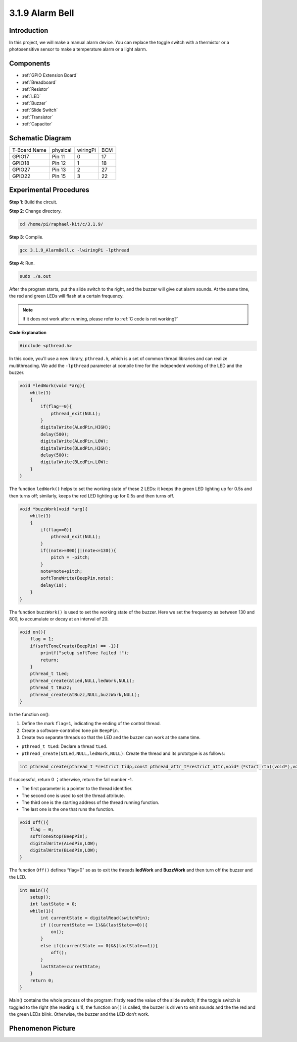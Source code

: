 **3.1.9 Alarm Bell**
~~~~~~~~~~~~~~~~~~~~~~

Introduction
-------------

In this project, we will make a manual alarm device. You can replace the
toggle switch with a thermistor or a photosensitive sensor to make a
temperature alarm or a light alarm.

Components
---------------

.. image:: media/list_Alarm_Bell.png
    :align: center

* :ref:`GPIO Extension Board`
* :ref:`Breadboard`
* :ref:`Resistor`
* :ref:`LED`
* :ref:`Buzzer`
* :ref:`Slide Switch`
* :ref:`Transistor`
* :ref:`Capacitor`

Schematic Diagram
-------------------

============ ======== ======== ===
T-Board Name physical wiringPi BCM
GPIO17       Pin 11   0        17
GPIO18       Pin 12   1        18
GPIO27       Pin 13   2        27
GPIO22       Pin 15   3        22
============ ======== ======== ===

.. image:: media/Schematic_three_one10.png
   :align: center

Experimental Procedures
-----------------------------

**Step 1**: Build the circuit.

.. image:: media/image266.png
   :alt: Alarm Bell_bb
   :width: 6.64861in

**Step 2**: Change directory.

.. raw:: html

   <run></run>

.. code-block:: 

    cd /home/pi/raphael-kit/c/3.1.9/

**Step 3**: Compile.

.. raw:: html

   <run></run>

.. code-block::

    gcc 3.1.9_AlarmBell.c -lwiringPi -lpthread

**Step 4**: Run.

.. raw:: html

   <run></run>

.. code-block::

    sudo ./a.out

After the program starts, put the slide switch to the right, and the buzzer will give out alarm sounds. At the same time, the red and green LEDs will flash at a certain frequency.

.. note::

    If it does not work after running, please refer to :ref:`C code is not working?`


**Code Explanation**

.. code-block:: c

    #include <pthread.h>

In this code, you'll use a new library, ``pthread.h``, which is a set of common thread libraries and can realize multithreading. We add the ``-lpthread`` parameter at compile time for the independent working of the LED and the buzzer.

.. code-block:: c

    void *ledWork(void *arg){       
        while(1)    
        {   
            if(flag==0){
                pthread_exit(NULL);
            }
            digitalWrite(ALedPin,HIGH);
            delay(500);
            digitalWrite(ALedPin,LOW);
            digitalWrite(BLedPin,HIGH);
            delay(500);
            digitalWrite(BLedPin,LOW);
        }
    }

The function ``ledWork()`` helps to set the working state of these 2 LEDs:
it keeps the green LED lighting up for 0.5s and then turns off;
similarly, keeps the red LED lighting up for 0.5s and then turns off.

.. code-block:: c

    void *buzzWork(void *arg){
        while(1)
        {
            if(flag==0){
                pthread_exit(NULL);
            }
            if((note>=800)||(note<=130)){
                pitch = -pitch;
            }
            note=note+pitch;
            softToneWrite(BeepPin,note);
            delay(10);
        }
    }

The function ``buzzWork()`` is used to set the working state of the buzzer.
Here we set the frequency as between 130 and 800, to accumulate or decay
at an interval of 20.

.. code-block:: c

    void on(){
        flag = 1;
        if(softToneCreate(BeepPin) == -1){
            printf("setup softTone failed !");
            return; 
        }    
        pthread_t tLed;     
        pthread_create(&tLed,NULL,ledWork,NULL);    
        pthread_t tBuzz;  
        pthread_create(&tBuzz,NULL,buzzWork,NULL);      
    }

In the function on():

1) Define the mark ``flag=1``, indicating the ending of the control
   thread.

2) Create a software-controlled tone pin ``BeepPin``.

3) Create two separate threads so that the LED and the buzzer can work
   at the same time.

* ``pthread_t tLed``: Declare a thread ``tLed``.
* ``pthread_create(&tLed,NULL,ledWork,NULL)``: Create the thread and its prototype is as follows:

.. code-block:: c

    int pthread_create(pthread_t *restrict tidp,const pthread_attr_t*restrict_attr,void*（*start_rtn)(void*),void *restrict arg);

If successful, return 0 ；otherwise, return the fall number -1.

* The first parameter is a pointer to the thread identifier.
* The second one is used to set the thread attribute.
* The third one is the starting address of the thread running function.
* The last one is the one that runs the function.

.. code-block:: c

    void off(){
        flag = 0;
        softToneStop(BeepPin);
        digitalWrite(ALedPin,LOW);
        digitalWrite(BLedPin,LOW);
    }


The function ``Off()`` defines “flag=0” so as to exit the threads
**ledWork** and **BuzzWork** and then turn off the buzzer and the LED.

.. code-block:: c

    int main(){       
        setup(); 
        int lastState = 0;
        while(1){
            int currentState = digitalRead(switchPin);
            if ((currentState == 1)&&(lastState==0)){
                on();
            }
            else if((currentState == 0)&&(lastState==1)){
                off();
            }
            lastState=currentState;
        }
        return 0;
    }

Main() contains the whole process of the program: firstly read the value
of the slide switch; if the toggle switch is toggled to the right (the
reading is 1), the function ``on()`` is called, the buzzer is driven to emit
sounds and the the red and the green LEDs blink. Otherwise, the buzzer
and the LED don’t work.

Phenomenon Picture
------------------------

.. image:: media/image267.jpeg
   :align: center